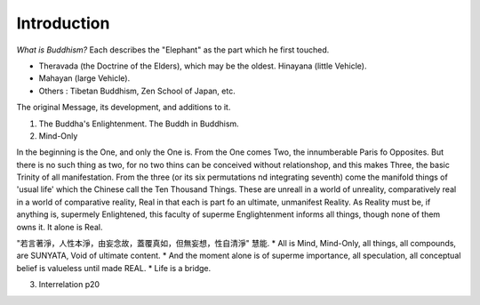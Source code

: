 Introduction
==================

*What is Buddhism?* Each describes the "Elephant" as the part which he first touched.

* Theravada (the Doctrine of the Elders), which may be the oldest. Hinayana (little Vehicle).
* Mahayan (large Vehicle).
* Others : Tibetan Buddhism, Zen School of Japan, etc.

The original Message, its development, and additions to it.

1. The Buddha's Enlightenment. The Buddh in Buddhism.

2. Mind-Only

In the beginning is the One, and only the One is. From the One comes Two, the innumberable
Paris fo Opposites. But there is no such thing as two, for no two thins can be conceived
without relationshop, and this makes Three, the basic Trinity of all manifestation. From
the three (or its six permutations nd integrating seventh) come the manifold things of
'usual life' which the Chinese call the Ten Thousand Things. These are unreall in a world
of unreality, comparatively real in a world of comparative reality, Real in that each is
part fo an ultimate, unmanifest Reality. As Reality must be, if anything is, supermely
Enlightened, this faculty of superme Englightenment informs all things, though none of them
owns it. It alone is Real.

"若言著淨，人性本淨，由妄念故，蓋覆真如，但無妄想，性自清淨" 慧能.
* All is Mind, Mind-Only, all things, all compounds, are SUNYATA, Void of ultimate content.
* And the moment alone is of superme importance, all speculation, all conceptual belief is valueless until made REAL.
* Life is a bridge.

3. Interrelation p20
